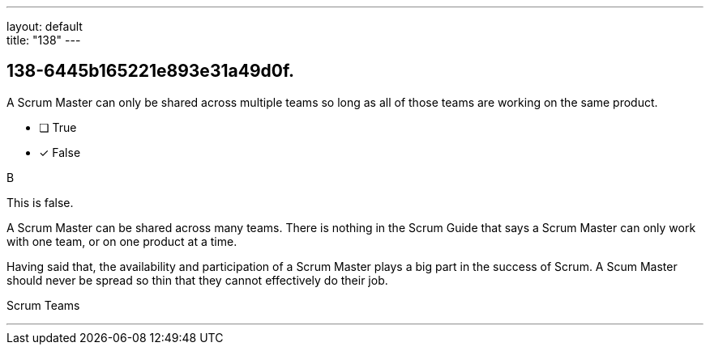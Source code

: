 ---
layout: default + 
title: "138"
---


[#question]
== 138-6445b165221e893e31a49d0f.

****

[#query]
--
A Scrum Master can only be shared across multiple teams so long as all of those teams are working on the same product.
--

[#list]
--
* [ ] True
* [*] False

--
****

[#answer]
B

[#explanation]
--
This is false.

A Scrum Master can be shared across many teams. There is nothing in the Scrum Guide that says a Scrum Master can only work with one team, or on one product at a time.

Having said that, the availability and participation of a Scrum Master plays a big part in the success of Scrum. A Scum Master should never be spread so thin that they cannot effectively do their job.
--

[#ka]
Scrum Teams

'''

